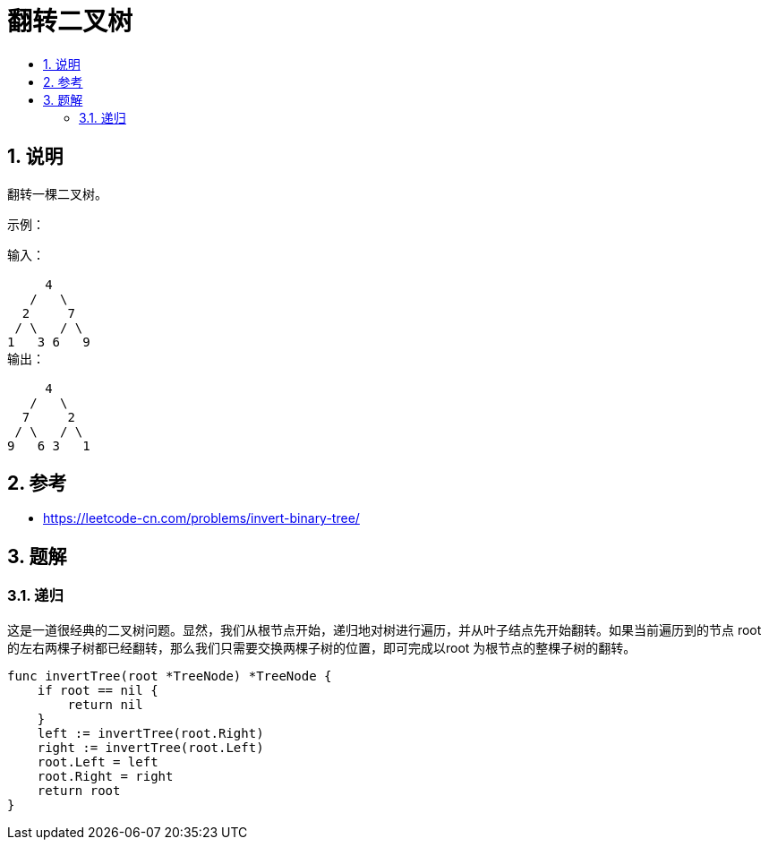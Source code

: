 = 翻转二叉树
:toc:
:toclevels: 5
:toc-title:
:sectnums:

== 说明
翻转一棵二叉树。

示例：
```
输入：

     4
   /   \
  2     7
 / \   / \
1   3 6   9
输出：

     4
   /   \
  7     2
 / \   / \
9   6 3   1
```

== 参考
- https://leetcode-cn.com/problems/invert-binary-tree/

== 题解
=== 递归
这是一道很经典的二叉树问题。显然，我们从根节点开始，递归地对树进行遍历，并从叶子结点先开始翻转。如果当前遍历到的节点 root 的左右两棵子树都已经翻转，那么我们只需要交换两棵子树的位置，即可完成以root 为根节点的整棵子树的翻转。



```go
func invertTree(root *TreeNode) *TreeNode {
    if root == nil {
        return nil
    }
    left := invertTree(root.Right)
    right := invertTree(root.Left)
    root.Left = left
    root.Right = right
    return root
}
```

